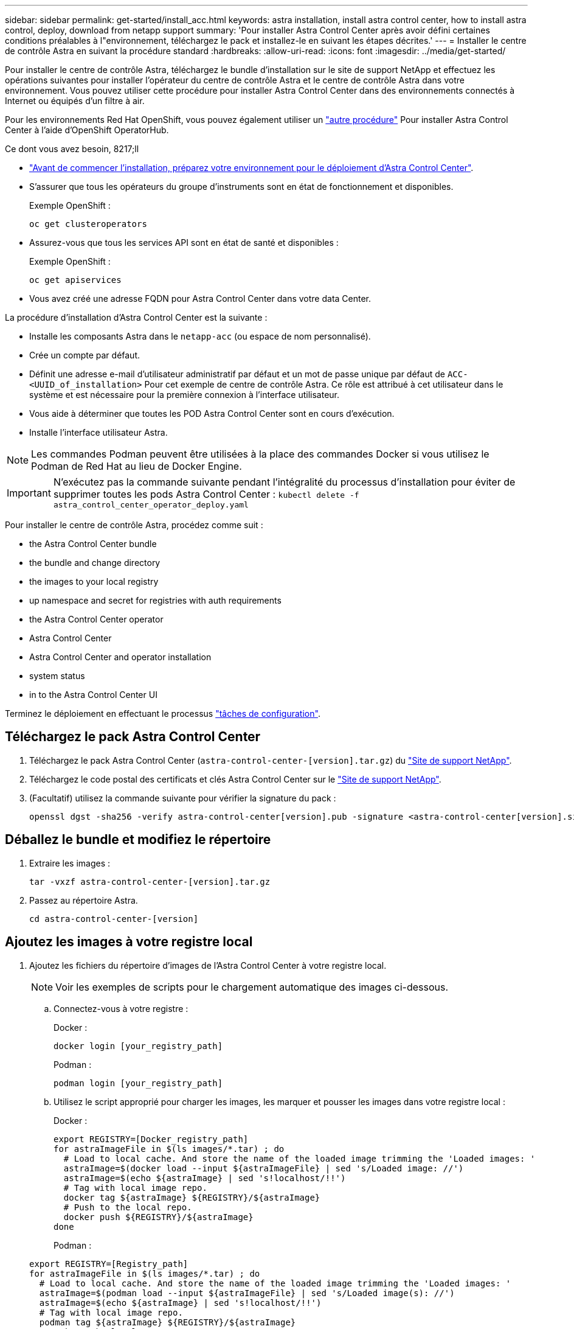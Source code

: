 ---
sidebar: sidebar 
permalink: get-started/install_acc.html 
keywords: astra installation, install astra control center, how to install astra control, deploy, download from netapp support 
summary: 'Pour installer Astra Control Center après avoir défini certaines conditions préalables à l"environnement, téléchargez le pack et installez-le en suivant les étapes décrites.' 
---
= Installer le centre de contrôle Astra en suivant la procédure standard
:hardbreaks:
:allow-uri-read: 
:icons: font
:imagesdir: ../media/get-started/


Pour installer le centre de contrôle Astra, téléchargez le bundle d'installation sur le site de support NetApp et effectuez les opérations suivantes pour installer l'opérateur du centre de contrôle Astra et le centre de contrôle Astra dans votre environnement. Vous pouvez utiliser cette procédure pour installer Astra Control Center dans des environnements connectés à Internet ou équipés d'un filtre à air.

Pour les environnements Red Hat OpenShift, vous pouvez également utiliser un link:../get-started/acc_operatorhub_install.html["autre procédure"] Pour installer Astra Control Center à l'aide d'OpenShift OperatorHub.

.Ce dont vous avez besoin, 8217;ll
* link:requirements.html["Avant de commencer l'installation, préparez votre environnement pour le déploiement d'Astra Control Center"].
* S'assurer que tous les opérateurs du groupe d'instruments sont en état de fonctionnement et disponibles.
+
Exemple OpenShift :

+
[listing]
----
oc get clusteroperators
----
* Assurez-vous que tous les services API sont en état de santé et disponibles :
+
Exemple OpenShift :

+
[listing]
----
oc get apiservices
----
* Vous avez créé une adresse FQDN pour Astra Control Center dans votre data Center.


La procédure d'installation d'Astra Control Center est la suivante :

* Installe les composants Astra dans le `netapp-acc` (ou espace de nom personnalisé).
* Crée un compte par défaut.
* Définit une adresse e-mail d'utilisateur administratif par défaut et un mot de passe unique par défaut de `ACC-<UUID_of_installation>` Pour cet exemple de centre de contrôle Astra. Ce rôle est attribué à cet utilisateur dans le système et est nécessaire pour la première connexion à l'interface utilisateur.
* Vous aide à déterminer que toutes les POD Astra Control Center sont en cours d'exécution.
* Installe l'interface utilisateur Astra.



NOTE: Les commandes Podman peuvent être utilisées à la place des commandes Docker si vous utilisez le Podman de Red Hat au lieu de Docker Engine.


IMPORTANT: N'exécutez pas la commande suivante pendant l'intégralité du processus d'installation pour éviter de supprimer toutes les pods Astra Control Center : `kubectl delete -f astra_control_center_operator_deploy.yaml`

Pour installer le centre de contrôle Astra, procédez comme suit :

*  the Astra Control Center bundle
*  the bundle and change directory
*  the images to your local registry
*  up namespace and secret for registries with auth requirements
*  the Astra Control Center operator
*  Astra Control Center
*  Astra Control Center and operator installation
*  system status
*  in to the Astra Control Center UI


Terminez le déploiement en effectuant le processus link:setup_overview.html["tâches de configuration"].



== Téléchargez le pack Astra Control Center

. Téléchargez le pack Astra Control Center (`astra-control-center-[version].tar.gz`) du https://mysupport.netapp.com/site/products/all/details/astra-control-center/downloads-tab["Site de support NetApp"^].
. Téléchargez le code postal des certificats et clés Astra Control Center sur le https://mysupport.netapp.com/site/products/all/details/astra-control-center/downloads-tab["Site de support NetApp"^].
. (Facultatif) utilisez la commande suivante pour vérifier la signature du pack :
+
[listing]
----
openssl dgst -sha256 -verify astra-control-center[version].pub -signature <astra-control-center[version].sig astra-control-center[version].tar.gz
----




== Déballez le bundle et modifiez le répertoire

. Extraire les images :
+
[listing]
----
tar -vxzf astra-control-center-[version].tar.gz
----
. Passez au répertoire Astra.
+
[listing]
----
cd astra-control-center-[version]
----




== Ajoutez les images à votre registre local

. Ajoutez les fichiers du répertoire d'images de l'Astra Control Center à votre registre local.
+

NOTE: Voir les exemples de scripts pour le chargement automatique des images ci-dessous.

+
.. Connectez-vous à votre registre :
+
Docker :

+
[listing]
----
docker login [your_registry_path]
----
+
Podman :

+
[listing]
----
podman login [your_registry_path]
----
.. Utilisez le script approprié pour charger les images, les marquer et [[subSTEP_image_local_registry_push]]pousser les images dans votre registre local :
+
Docker :

+
[listing]
----
export REGISTRY=[Docker_registry_path]
for astraImageFile in $(ls images/*.tar) ; do
  # Load to local cache. And store the name of the loaded image trimming the 'Loaded images: '
  astraImage=$(docker load --input ${astraImageFile} | sed 's/Loaded image: //')
  astraImage=$(echo ${astraImage} | sed 's!localhost/!!')
  # Tag with local image repo.
  docker tag ${astraImage} ${REGISTRY}/${astraImage}
  # Push to the local repo.
  docker push ${REGISTRY}/${astraImage}
done
----
+
Podman :

+
[listing]
----
export REGISTRY=[Registry_path]
for astraImageFile in $(ls images/*.tar) ; do
  # Load to local cache. And store the name of the loaded image trimming the 'Loaded images: '
  astraImage=$(podman load --input ${astraImageFile} | sed 's/Loaded image(s): //')
  astraImage=$(echo ${astraImage} | sed 's!localhost/!!')
  # Tag with local image repo.
  podman tag ${astraImage} ${REGISTRY}/${astraImage}
  # Push to the local repo.
  podman push ${REGISTRY}/${astraImage}
done
----






== Configurez l'espace de noms et le secret pour les registres avec les exigences d'authentification

. Si vous utilisez un registre qui nécessite une authentification, vous devez procéder comme suit :
+
.. Créer le `netapp-acc-operator` espace de noms :
+
[listing]
----
kubectl create ns netapp-acc-operator
----
+
Réponse :

+
[listing]
----
namespace/netapp-acc-operator created
----
.. Créez un secret pour le `netapp-acc-operator` espace de noms. Ajoutez des informations sur Docker et exécutez la commande suivante :
+
[listing]
----
kubectl create secret docker-registry astra-registry-cred -n netapp-acc-operator --docker-server=[your_registry_path] --docker-username=[username] --docker-password=[token]
----
+
Exemple de réponse :

+
[listing]
----
secret/astra-registry-cred created
----
.. Créer le `netapp-acc` (ou espace de nom personnalisé).
+
[listing]
----
kubectl create ns [netapp-acc or custom namespace]
----
+
Exemple de réponse :

+
[listing]
----
namespace/netapp-acc created
----
.. Créez un secret pour le `netapp-acc` (ou espace de nom personnalisé). Ajoutez des informations sur Docker et exécutez la commande suivante :
+
[listing]
----
kubectl create secret docker-registry astra-registry-cred -n [netapp-acc or custom namespace] --docker-server=[your_registry_path] --docker-username=[username] --docker-password=[token]
----
+
Réponse

+
[listing]
----
secret/astra-registry-cred created
----






== Poser le conducteur du centre de commande Astra

. Modifiez le YAML de déploiement de l'opérateur Astra Control Center (`astra_control_center_operator_deploy.yaml`) pour faire référence à votre registre local et à votre secret.
+
[listing]
----
vim astra_control_center_operator_deploy.yaml
----
+
.. Si vous utilisez un registre qui nécessite une authentification, remplacez la ligne par défaut de `imagePullSecrets: []` avec les éléments suivants :
+
[listing]
----
imagePullSecrets:
- name: <name_of_secret_with_creds_to_local_registry>
----
.. Changer `[your_registry_path]` pour le `kube-rbac-proxy` image dans le chemin du registre où vous avez poussé les images dans un ,étape précédente.
.. Changer `[your_registry_path]` pour le `acc-operator-controller-manager` image dans le chemin du registre où vous avez poussé les images dans un ,étape précédente.
.. (Pour les installations utilisant l'aperçu d'Astra Data Store) Découvrez ce problème connu concernant link:../release-notes/known-issues-ads.html#astra-data-store-cannot-be-used-as-a-storage-class-for-astra-control-center-due-to-mongodb-pod-liveness-probe-failure["Les spécialistes en provisionnement de classe de stockage et les changements supplémentaires que vous devrez apporter au YAML"].
+
[listing, subs="+quotes"]
----
apiVersion: apps/v1
kind: Deployment
metadata:
  labels:
    control-plane: controller-manager
  name: acc-operator-controller-manager
  namespace: netapp-acc-operator
spec:
  replicas: 1
  selector:
    matchLabels:
      control-plane: controller-manager
  template:
    metadata:
      labels:
        control-plane: controller-manager
    spec:
      containers:
      - args:
        - --secure-listen-address=0.0.0.0:8443
        - --upstream=http://127.0.0.1:8080/
        - --logtostderr=true
        - --v=10
        *image: [your_registry_path]/kube-rbac-proxy:v4.8.0*
        name: kube-rbac-proxy
        ports:
        - containerPort: 8443
          name: https
      - args:
        - --health-probe-bind-address=:8081
        - --metrics-bind-address=127.0.0.1:8080
        - --leader-elect
        command:
        - /manager
        env:
        - name: ACCOP_LOG_LEVEL
          value: "2"
        *image: [your_registry_path]/acc-operator:[version x.y.z]*
        imagePullPolicy: IfNotPresent
      *imagePullSecrets: []*
----


. Poser le conducteur du centre de commande Astra :
+
[listing]
----
kubectl apply -f astra_control_center_operator_deploy.yaml
----
+
Exemple de réponse :

+
[listing]
----
namespace/netapp-acc-operator created
customresourcedefinition.apiextensions.k8s.io/astracontrolcenters.astra.netapp.io created
role.rbac.authorization.k8s.io/acc-operator-leader-election-role created
clusterrole.rbac.authorization.k8s.io/acc-operator-manager-role created
clusterrole.rbac.authorization.k8s.io/acc-operator-metrics-reader created
clusterrole.rbac.authorization.k8s.io/acc-operator-proxy-role created
rolebinding.rbac.authorization.k8s.io/acc-operator-leader-election-rolebinding created
clusterrolebinding.rbac.authorization.k8s.io/acc-operator-manager-rolebinding created
clusterrolebinding.rbac.authorization.k8s.io/acc-operator-proxy-rolebinding created
configmap/acc-operator-manager-config created
service/acc-operator-controller-manager-metrics-service created
deployment.apps/acc-operator-controller-manager created
----




== Configurer le centre de contrôle Astra

. Modifiez le fichier de ressources personnalisées (CR) Astra Control Center (`astra_control_center_min.yaml`) Pour créer des comptes, AutoSupport, registre et autres configurations nécessaires :
+

NOTE: Si d'autres personnalisations sont nécessaires pour votre environnement, vous pouvez l'utiliser `astra_control_center.yaml` En tant que CR alternatif. `astra_control_center_min.yaml` Est le CR par défaut et convient à la plupart des installations.

+
[listing]
----
vim astra_control_center_min.yaml
----
+

NOTE: Les propriétés configurées par le CR ne peuvent pas être modifiées après le déploiement initial du centre de contrôle Astra.

+

IMPORTANT: Si vous utilisez un registre qui ne requiert pas d'autorisation, vous devez supprimer le  `secret` ligne comprise entre `imageRegistry` sinon, l'installation échouera.

+
.. Changer `[your_registry_path]` vers le chemin du registre où vous avez poussé les images à l'étape précédente.
.. Modifiez le `accountName` chaîne du nom que vous souhaitez associer au compte.
.. Modifiez le `astraAddress` Chaîne du FQDN que vous souhaitez utiliser dans votre navigateur pour accéder à Astra. Ne pas utiliser `http://` ou `https://` dans l'adresse. Copier ce FQDN pour l'utiliser dans un  in to the Astra Control Center UI,plus tard.
.. Modifiez le `email` chaîne à l'adresse d'administrateur initiale par défaut. Copiez cette adresse e-mail pour l'utiliser dans un  in to the Astra Control Center UI,plus tard.
.. Changer `enrolled` Pour AutoSupport à `false` pour les sites sans connexion internet ou sans conservation `true` pour les sites connectés.
.. (Facultatif) Ajouter un prénom `firstName` et nom `lastName` de l'utilisateur associé au compte. Vous pouvez effectuer cette étape maintenant ou plus tard dans l'interface utilisateur.
.. (Facultatif) modifiez le `storageClass` Avantages pour une autre ressource de stockage Astra Trident, si nécessaire à votre installation.
.. (Pour les installations utilisant l'aperçu d'Astra Data Store) Découvrez ce problème connu pour link:../release-notes/known-issues-ads.html#astra-data-store-cannot-be-used-as-a-storage-class-for-astra-control-center-due-to-mongodb-pod-liveness-probe-failure["autres modifications requises"] Au YAML.


+
[listing, subs="+quotes"]
----
apiVersion: astra.netapp.io/v1
kind: AstraControlCenter
metadata:
  name: astra
spec:
  *accountName: "Example"*
  astraVersion: "ASTRA_VERSION"
  *astraAddress: "astra.example.com"*
  autoSupport:
    *enrolled: true*
  *email: "[admin@example.com]"*
  *firstName: "SRE"*
  *lastName: "Admin"*
  imageRegistry:
    *name: "[your_registry_path]"*
    *secret: "astra-registry-cred"*
  *storageClass: "ontap-gold"*
----




== Installation complète du centre de contrôle Astra et du conducteur

. Si vous ne l'avez pas déjà fait dans une étape précédente, créez le `netapp-acc` (ou personnalisée) espace de noms :
+
[listing]
----
kubectl create ns [netapp-acc or custom namespace]
----
+
Exemple de réponse :

+
[listing]
----
namespace/netapp-acc created
----
. Poser le centre de contrôle Astra dans le `netapp-acc` (ou votre espace de noms personnalisé) :
+
[listing]
----
kubectl apply -f astra_control_center_min.yaml -n [netapp-acc or custom namespace]
----
+
Exemple de réponse :

+
[listing]
----
astracontrolcenter.astra.netapp.io/astra created
----




== Vérifiez l'état du système


NOTE: Si vous préférez utiliser OpenShift, vous pouvez utiliser des commandes oc comparables pour les étapes de vérification.

. Vérifiez que tous les composants du système sont correctement installés.
+
[listing]
----
kubectl get pods -n [netapp-acc or custom namespace]
----
+
Chaque pod doit avoir un statut de `Running`. Le déploiement des modules du système peut prendre plusieurs minutes.

+
Exemple de réponse :

+
[listing]
----
NAME                                       READY   STATUS    RESTARTS   AGE
acc-helm-repo-5f75c5f564-bzqmt             1/1     Running   0          11m
activity-6b8f7cccb9-mlrn4                  1/1     Running   0          9m2s
api-token-authentication-6hznt             1/1     Running   0          8m50s
api-token-authentication-qpfgb             1/1     Running   0          8m50s
api-token-authentication-sqnb7             1/1     Running   0          8m50s
asup-5578bbdd57-dxkbp                      1/1     Running   0          9m3s
authentication-56bff4f95d-mspmq            1/1     Running   0          7m31s
bucketservice-6f7968b95d-9rrrl             1/1     Running   0          8m36s
cert-manager-5f6cf4bc4b-82khn              1/1     Running   0          6m19s
cert-manager-cainjector-76cf976458-sdrbc   1/1     Running   0          6m19s
cert-manager-webhook-5b7896bfd8-2n45j      1/1     Running   0          6m19s
cloud-extension-749d9f684c-8bdhq           1/1     Running   0          9m6s
cloud-insights-service-7d58687d9-h5tzw     1/1     Running   2          8m56s
composite-compute-968c79cb5-nv7l4          1/1     Running   0          9m11s
composite-volume-7687569985-jg9gg          1/1     Running   0          8m33s
credentials-5c9b75f4d6-nx9cz               1/1     Running   0          8m42s
entitlement-6c96fd8b78-zt7f8               1/1     Running   0          8m28s
features-5f7bfc9f68-gsjnl                  1/1     Running   0          8m57s
fluent-bit-ds-h88p7                        1/1     Running   0          7m22s
fluent-bit-ds-krhnj                        1/1     Running   0          7m23s
fluent-bit-ds-l5bjj                        1/1     Running   0          7m22s
fluent-bit-ds-lrclb                        1/1     Running   0          7m23s
fluent-bit-ds-s5t4n                        1/1     Running   0          7m23s
fluent-bit-ds-zpr6v                        1/1     Running   0          7m22s
graphql-server-5f5976f4bd-vbb4z            1/1     Running   0          7m13s
identity-56f78b8f9f-8h9p9                  1/1     Running   0          8m29s
influxdb2-0                                1/1     Running   0          11m
krakend-6f8d995b4d-5khkl                   1/1     Running   0          7m7s
license-5b5db87c97-jmxzc                   1/1     Running   0          9m
login-ui-57b57c74b8-6xtv7                  1/1     Running   0          7m10s
loki-0                                     1/1     Running   0          11m
monitoring-operator-9dbc9c76d-8znck        2/2     Running   0          7m33s
nats-0                                     1/1     Running   0          11m
nats-1                                     1/1     Running   0          10m
nats-2                                     1/1     Running   0          10m
nautilus-6b9d88bc86-h8kfb                  1/1     Running   0          8m6s
nautilus-6b9d88bc86-vn68r                  1/1     Running   0          8m35s
openapi-b87d77dd8-5dz9h                    1/1     Running   0          9m7s
polaris-consul-consul-5ljfb                1/1     Running   0          11m
polaris-consul-consul-s5d5z                1/1     Running   0          11m
polaris-consul-consul-server-0             1/1     Running   0          11m
polaris-consul-consul-server-1             1/1     Running   0          11m
polaris-consul-consul-server-2             1/1     Running   0          11m
polaris-consul-consul-twmpq                1/1     Running   0          11m
polaris-mongodb-0                          2/2     Running   0          11m
polaris-mongodb-1                          2/2     Running   0          10m
polaris-mongodb-2                          2/2     Running   0          10m
polaris-ui-84dc87847f-zrg8w                1/1     Running   0          7m12s
polaris-vault-0                            1/1     Running   0          11m
polaris-vault-1                            1/1     Running   0          11m
polaris-vault-2                            1/1     Running   0          11m
public-metrics-657698b66f-67pgt            1/1     Running   0          8m47s
storage-backend-metrics-6848b9fd87-w7x8r   1/1     Running   0          8m39s
storage-provider-5ff5868cd5-r9hj7          1/1     Running   0          8m45s
telegraf-ds-dw4hg                          1/1     Running   0          7m23s
telegraf-ds-k92gn                          1/1     Running   0          7m23s
telegraf-ds-mmxjl                          1/1     Running   0          7m23s
telegraf-ds-nhs8s                          1/1     Running   0          7m23s
telegraf-ds-rj7lw                          1/1     Running   0          7m23s
telegraf-ds-tqrkb                          1/1     Running   0          7m23s
telegraf-rs-9mwgj                          1/1     Running   0          7m23s
telemetry-service-56c49d689b-ffrzx         1/1     Running   0          8m42s
tenancy-767c77fb9d-g9ctv                   1/1     Running   0          8m52s
traefik-5857d87f85-7pmx8                   1/1     Running   0          6m49s
traefik-5857d87f85-cpxgv                   1/1     Running   0          5m34s
traefik-5857d87f85-lvmlb                   1/1     Running   0          4m33s
traefik-5857d87f85-t2xlk                   1/1     Running   0          4m33s
traefik-5857d87f85-v9wpf                   1/1     Running   0          7m3s
trident-svc-595f84dd78-zb8l6               1/1     Running   0          8m54s
vault-controller-86c94fbf4f-krttq          1/1     Running   0          9m24s
----
. (Facultatif) pour vous assurer que l'installation est terminée, vous pouvez regarder le `acc-operator` journaux utilisant la commande suivante.
+
[listing]
----
kubectl logs deploy/acc-operator-controller-manager -n netapp-acc-operator -c manager -f
----
. Lorsque tous les modules sont en cours d'exécution, vérifiez que l'installation a réussi en récupérant `AstraControlCenter` Instance installée par l'opérateur du centre de contrôle Astra.
+
[listing]
----
kubectl get acc -o yaml -n [netapp-acc or custom namespace]
----
. Vérifier le `status.deploymentState` dans le champ de réponse pour le `Deployed` valeur. Si le déploiement a échoué, un message d'erreur s'affiche à la place.
+

NOTE: Vous utiliserez le `uuid` à l'étape suivante.

+
[listing, subs="+quotes"]
----
name: astra
   namespace: netapp-acc
   resourceVersion: "104424560"
   selfLink: /apis/astra.netapp.io/v1/namespaces/netapp-acc/astracontrolcenters/astra
   uid: 9aa5fdae-4214-4cb7-9976-5d8b4c0ce27f
 spec:
   accountName: Example
   astraAddress: astra.example.com
   astraVersion: 21.12.60
   autoSupport:
     enrolled: true
     url: https://support.netapp.com/asupprod/post/1.0/postAsup
   crds: {}
   email: admin@example.com
   firstName: SRE
   imageRegistry:
     name: registry_name/astra
     secret: astra-registry-cred
   lastName: Admin
 status:
   accConditionHistory:
     items:
     - astraVersion: 21.12.60
       condition:
         lastTransitionTime: "2021-11-23T02:23:59Z"
         message: Deploying is currently in progress.
         reason: InProgress
         status: "False"
         type: Ready
       generation: 2
       observedSpec:
         accountName: Example
         astraAddress: astra.example.com
         astraVersion: 21.12.60
         autoSupport:
           enrolled: true
           url: https://support.netapp.com/asupprod/post/1.0/postAsup
         crds: {}
         email: admin@example.com
         firstName: SRE
         imageRegistry:
           name: registry_name/astra
           secret: astra-registry-cred
         lastName: Admin
       timestamp: "2021-11-23T02:23:59Z"
     - astraVersion: 21.12.60
       condition:
         lastTransitionTime: "2021-11-23T02:23:59Z"
         message: Deploying is currently in progress.
         reason: InProgress
         status: "True"
         type: Deploying
       generation: 2
       observedSpec:
         accountName: Example
         astraAddress: astra.example.com
         astraVersion: 21.12.60
         autoSupport:
           enrolled: true
           url: https://support.netapp.com/asupprod/post/1.0/postAsup
         crds: {}
         email: admin@example.com
         firstName: SRE
         imageRegistry:
           name: registry_name/astra
           secret: astra-registry-cred
         lastName: Admin
       timestamp: "2021-11-23T02:23:59Z"
     - astraVersion: 21.12.60
       condition:
         lastTransitionTime: "2021-11-23T02:29:41Z"
         message: Post Install was successful
         observedGeneration: 2
         reason: Complete
         status: "True"
         type: PostInstallComplete
       generation: 2
       observedSpec:
         accountName: Example
         astraAddress: astra.example.com
         astraVersion: 21.12.60
         autoSupport:
           enrolled: true
           url: https://support.netapp.com/asupprod/post/1.0/postAsup
         crds: {}
         email: admin@example.com
         firstName: SRE
         imageRegistry:
           name: registry_name/astra
           secret: astra-registry-cred
         lastName: Admin
       timestamp: "2021-11-23T02:29:41Z"
     - astraVersion: 21.12.60
       condition:
         lastTransitionTime: "2021-11-23T02:29:41Z"
         message: Deploying succeeded.
         reason: Complete
         status: "False"
         type: Deploying
       generation: 2
       observedGeneration: 2
       observedSpec:
         accountName: Example
         astraAddress: astra.example.com
         astraVersion: 21.12.60
         autoSupport:
           enrolled: true
           url: https://support.netapp.com/asupprod/post/1.0/postAsup
         crds: {}
         email: admin@example.com
         firstName: SRE
         imageRegistry:
           name: registry_name/astra
           secret: astra-registry-cred
         lastName: Admin
       observedVersion: 21.12.60
       timestamp: "2021-11-23T02:29:41Z"
     - astraVersion: 21.12.60
       condition:
         lastTransitionTime: "2021-11-23T02:29:41Z"
         message: Astra is deployed
         reason: Complete
         status: "True"
         type: Deployed
       generation: 2
       observedGeneration: 2
       observedSpec:
         accountName: Example
         astraAddress: astra.example.com
         astraVersion: 21.12.60
         autoSupport:
           enrolled: true
           url: https://support.netapp.com/asupprod/post/1.0/postAsup
         crds: {}
         email: admin@example.com
         firstName: SRE
         imageRegistry:
           name: registry_name/astra
           secret: astra-registry-cred
         lastName: Admin
       observedVersion: 21.12.60
       timestamp: "2021-11-23T02:29:41Z"
     - astraVersion: 21.12.60
       condition:
         lastTransitionTime: "2021-11-23T02:29:41Z"
         message: Astra is deployed
         reason: Complete
         status: "True"
         type: Ready
       generation: 2
       observedGeneration: 2
       observedSpec:
         accountName: Example
         astraAddress: astra.example.com
         astraVersion: 21.12.60
         autoSupport:
           enrolled: true
           url: https://support.netapp.com/asupprod/post/1.0/postAsup
         crds: {}
         email: admin@example.com
         firstName: SRE
         imageRegistry:
           name: registry_name/astra
           secret: astra-registry-cred
         lastName: Admin
       observedVersion: 21.12.60
       timestamp: "2021-11-23T02:29:41Z"
   certManager: deploy
   cluster:
     type: OCP
     vendorVersion: 4.7.5
     version: v1.20.0+bafe72f
   conditions:
   - lastTransitionTime: "2021-12-08T16:19:55Z"
     message: Astra is deployed
     reason: Complete
     status: "True"
     type: Ready
   - lastTransitionTime: "2021-12-08T16:19:55Z"
     message: Deploying succeeded.
     reason: Complete
     status: "False"
     type: Deploying
   - lastTransitionTime: "2021-12-08T16:19:53Z"
     message: Post Install was successful
     observedGeneration: 2
     reason: Complete
     status: "True"
     type: PostInstallComplete
   *- lastTransitionTime: "2021-12-08T16:19:55Z"*
     *message: Astra is deployed*
     *reason: Complete*
     *status: "True"*
     *type: Deployed*
   *deploymentState: Deployed*
   observedGeneration: 2
   observedSpec:
     accountName: Example
     astraAddress: astra.example.com
     astraVersion: 21.12.60
     autoSupport:
       enrolled: true
       url: https://support.netapp.com/asupprod/post/1.0/postAsup
     crds: {}
     email: admin@example.com
     firstName: SRE
     imageRegistry:
       name: registry_name/astra
       secret: astra-registry-cred
     lastName: Admin
   observedVersion: 21.12.60
   postInstall: Complete
   *uuid: 9aa5fdae-4214-4cb7-9976-5d8b4c0ce27f*
kind: List
metadata:
 resourceVersion: ""
 selfLink: ""
----
. Pour obtenir le mot de passe unique que vous utiliserez lorsque vous vous connecterez à Astra Control Center, copiez le `status.uuid` valeur de la réponse à l'étape précédente. Le mot de passe est `ACC-` Suivi de la valeur UUID (`ACC-[UUID]` ou, dans cet exemple, `ACC-c49008a5-4ef1-4c5d-a53e-830daf994116`).




== Connectez-vous à l'interface utilisateur du centre de contrôle Astra

Après avoir installé Astra Control Center, vous modifierez le mot de passe de l'administrateur par défaut et vous connecterez au tableau de bord de l'interface utilisateur de Astra Control Center.

.Étapes
. Dans un navigateur, entrez le FQDN que vous avez utilisé dans le `astraAddress` dans le  `astra_control_center_min.yaml` CR quand  Astra Control Center,Vous avez installé Astra Control Center.
. Acceptez les certificats auto-signés lorsque vous y êtes invité.
+

NOTE: Vous pouvez créer un certificat personnalisé après la connexion.

. Dans la page de connexion à Astra Control Center, entrez la valeur que vous avez utilisée `email` dans `astra_control_center_min.yaml` CR quand  Astra Control Center,Vous avez installé Astra Control Center, suivi du mot de passe à usage unique (`ACC-[UUID]`).
+

NOTE: Si vous saisissez trois fois un mot de passe incorrect, le compte admin est verrouillé pendant 15 minutes.

. Sélectionnez *connexion*.
. Modifiez le mot de passe lorsque vous y êtes invité.
+

NOTE: Si c'est votre premier login et que vous oubliez le mot de passe et qu'aucun autre compte utilisateur administratif n'a encore été créé, contactez le support NetApp pour obtenir de l'aide pour la récupération de mot de passe.

. (Facultatif) supprimez le certificat TLS auto-signé existant et remplacez-le par un link:../get-started/add-custom-tls-certificate.html["Certificat TLS personnalisé signé par une autorité de certification"].




== Dépanner l'installation

Si l'un des services est dans `Error` état, vous pouvez inspecter les journaux. Rechercher les codes de réponse API dans la plage 400 à 500. Ceux-ci indiquent l'endroit où un échec s'est produit.

.Étapes
. Pour inspecter les journaux de l'opérateur de l'Astra Control Center, entrez ce qui suit :
+
[listing]
----
kubectl logs --follow -n netapp-acc-operator $(kubectl get pods -n netapp-acc-operator -o name)  -c manager
----




== Et la suite

Terminez le déploiement en effectuant le processus link:setup_overview.html["tâches de configuration"].
